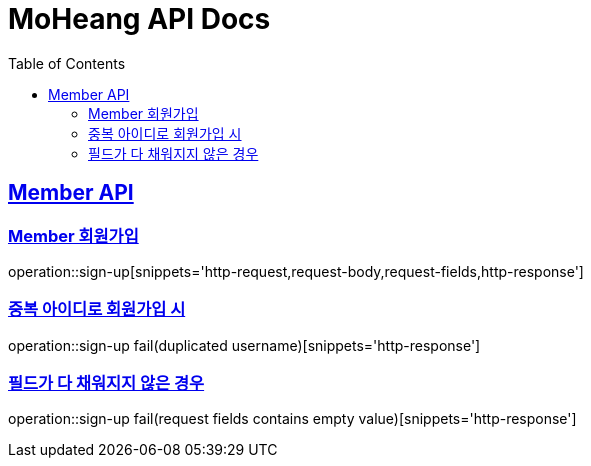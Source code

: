 = MoHeang API Docs
:doctype: book
:icons: font
// 문서에 표기되는 코드들의 하이라이팅을 highlightjs를 사용
:source-highlighter: highlightjs
// toc (Table Of Contents)를 문서의 좌측에 두기
:toc: left
:toclevels: 2
:sectlinks:


[[Member-API]]
== Member API

[[Member-회원가입]]
=== Member 회원가입
operation::sign-up[snippets='http-request,request-body,request-fields,http-response']

=== 중복 아이디로 회원가입 시
operation::sign-up fail(duplicated username)[snippets='http-response']

=== 필드가 다 채워지지 않은 경우
operation::sign-up fail(request fields contains empty value)[snippets='http-response']

